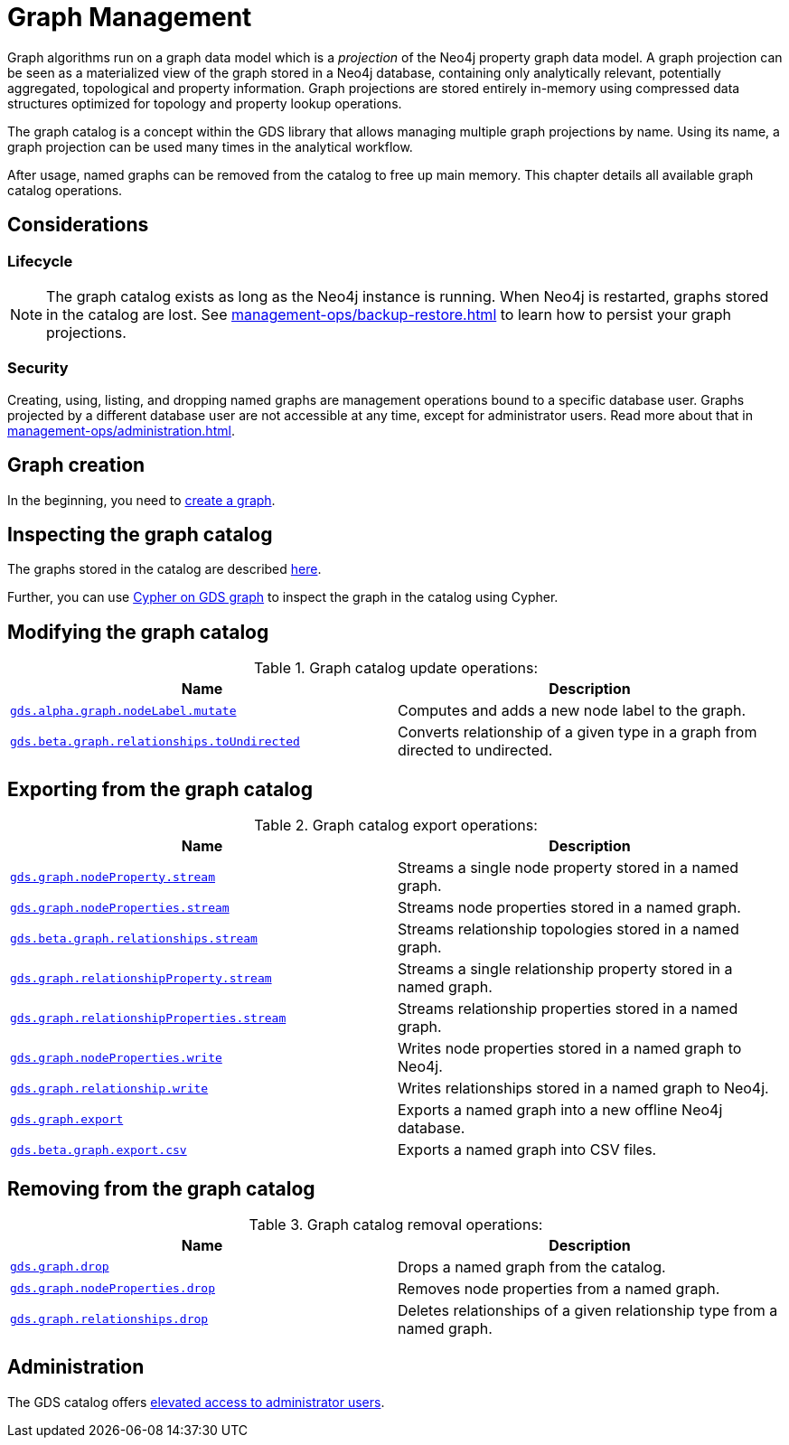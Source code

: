 [[graph-catalog-ops]]
= Graph Management
:description: This section details the graph catalog operations available to manage graphs within the Neo4j Graph Data Science library.

// TODO rewrite this page more - such as the source is not always Neo4j anymore (f.i. Arrow)


Graph algorithms run on a graph data model which is a _projection_ of the Neo4j property graph data model.
A graph projection can be seen as a materialized view of the graph stored in a Neo4j database, containing only analytically relevant, potentially aggregated, topological and property information.
Graph projections are stored entirely in-memory using compressed data structures optimized for topology and property lookup operations.

The graph catalog is a concept within the GDS library that allows managing multiple graph projections by name.
Using its name, a graph projection can be used many times in the analytical workflow.

After usage, named graphs can be removed from the catalog to free up main memory.
This chapter details all available graph catalog operations.


== Considerations


=== Lifecycle


[NOTE]
====
The graph catalog exists as long as the Neo4j instance is running.
When Neo4j is restarted, graphs stored in the catalog are lost.
See xref:management-ops/backup-restore.adoc[] to learn how to persist your graph projections.
====


=== Security

Creating, using, listing, and dropping named graphs are management operations bound to a specific database user.
Graphs projected by a different database user are not accessible at any time, except for administrator users.
Read more about that in xref:management-ops/administration.adoc[].


== Graph creation

// TODO what to put here now? (we have a subsection) maybe a small image which shows the life-cycle could be good enough?
In the beginning, you need to xref:management-ops/graph-creation/index.adoc[create a graph].


== Inspecting the graph catalog

// TODO similar to above this feels not useful to have as a section

The graphs stored in the catalog are described  xref:management-ops/inspecting-the-graph-catalog.adoc[here].


// Move this to a new section of inspecting a graph
Further, you can use xref:management-ops/create-cypher-db.adoc[Cypher on GDS graph] to inspect the graph in the catalog using Cypher.

== Modifying the graph catalog

.Graph catalog update operations:
[opts=header,cols="1m,1"]
|===
| Name                                     | Description
| xref:graph-catalog-node-ops.adoc[gds.alpha.graph.nodeLabel.mutate] | Computes and adds a new node label to the graph.
| xref:graph-catalog-relationship-ops.adoc[gds.beta.graph.relationships.toUndirected] | Converts relationship of a given type in a graph from directed to undirected.
|===


== Exporting from the graph catalog

.Graph catalog export operations:
[opts=header,cols="1m,1"]
|===
| Name                                                                                   | Description
| xref:graph-catalog-node-ops.adoc[gds.graph.nodeProperty.stream]                        | Streams a single node property stored in a named graph.
| xref:graph-catalog-node-ops.adoc[gds.graph.nodeProperties.stream]                      | Streams node properties stored in a named graph.
| xref:graph-catalog-relationship-ops.adoc[gds.beta.graph.relationships.stream]          | Streams relationship topologies stored in a named graph.
| xref:graph-catalog-relationship-ops.adoc[gds.graph.relationshipProperty.stream]        | Streams a single relationship property stored in a named graph.
| xref:graph-catalog-relationship-ops.adoc[gds.graph.relationshipProperties.stream]      | Streams relationship properties stored in a named graph.
| xref:graph-catalog-node-ops.adoc[gds.graph.nodeProperties.write]                       | Writes node properties stored in a named graph to Neo4j.
| xref:graph-catalog-relationship-ops.adoc[gds.graph.relationship.write]                 | Writes relationships stored in a named graph to Neo4j.
| xref:graph-catalog-export-ops.adoc#catalog-graph-export-database[gds.graph.export]     | Exports a named graph into a new offline Neo4j database.
| xref:graph-catalog-export-ops.adoc#catalog-graph-export-csv[gds.beta.graph.export.csv] | Exports a named graph into CSV files.
|===


== Removing from the graph catalog

.Graph catalog removal operations:
[opts=header,cols="1m,1"]
|===
| Name                                                                                                 | Description
| xref:graph-drop.adoc[gds.graph.drop]                                                                 | Drops a named graph from the catalog.
| xref:graph-catalog-node-ops.adoc[gds.graph.nodeProperties.drop]                                      | Removes node properties from a named graph.
| xref:graph-catalog-relationship-ops.adoc#catalog-graph-delete-rel-type[gds.graph.relationships.drop] | Deletes relationships of a given relationship type from a named graph.
|===

== Administration

// TODO more text here?
The GDS catalog offers xref:management-ops/administration.adoc[elevated access to administrator users].
